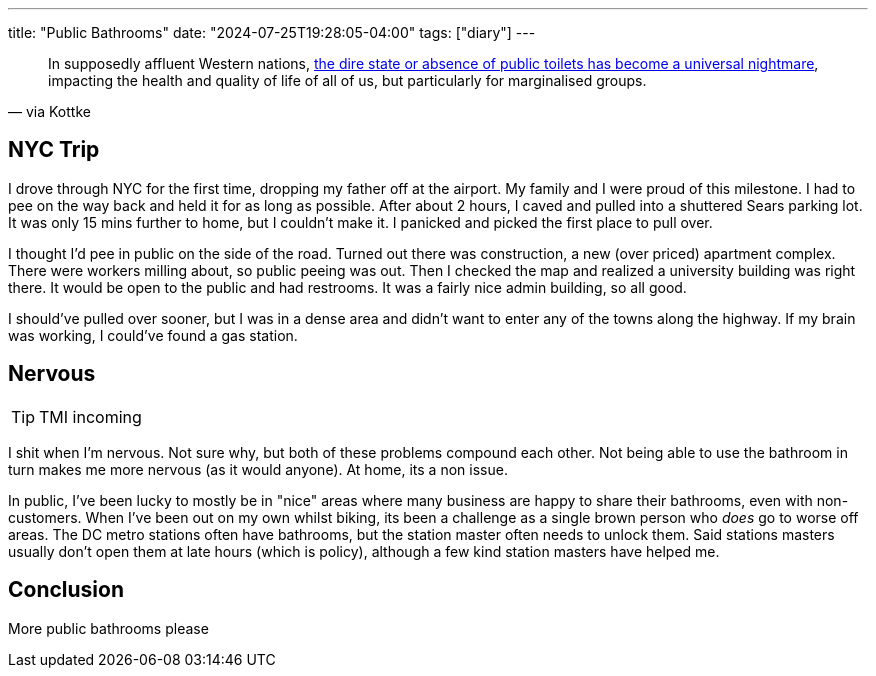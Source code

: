 ---
title: "Public Bathrooms"
date: "2024-07-25T19:28:05-04:00"
tags: ["diary"]
---

[quote,via Kottke]
____
In supposedly affluent Western nations, https://psyche.co/ideas/public-toilets-are-vanishing-and-thats-a-civic-catastrophe[the dire state or absence of public toilets has become a universal nightmare], impacting the health and quality of life of all of us, but particularly for marginalised groups.
____

== NYC Trip

I drove through NYC for the first time, dropping my father off at the airport.
My family and I were proud of this milestone.
I had to pee on the way back and held it for as long as possible.
After about 2 hours, I caved and pulled into a shuttered Sears parking lot.
It was only 15 mins further to home, but I couldn't make it.
I panicked and picked the first place to pull over. 

I thought I'd pee in public on the side of the road.
Turned out there was construction, a new (over priced) apartment complex.
There were workers milling about, so public peeing was out.
Then I checked the map and realized a university building was right there.
It would be open to the public and had restrooms.
It was a fairly nice admin building, so all good.

I should've pulled over sooner, but I was in a dense area and didn't want to enter any of the towns along the highway.
If my brain was working, I could've found a gas station.

== Nervous

TIP: TMI incoming

I shit when I'm nervous.
Not sure why, but both of these problems compound each other.
Not being able to use the bathroom in turn makes me more nervous (as it would anyone).
At home, its a non issue.

In public, I've been lucky to mostly be in "nice" areas where many business are happy to share their bathrooms, even with non-customers.
When I've been out on my own whilst biking, its been a challenge as a single brown person who _does_ go to worse off areas.
The DC metro stations often have bathrooms, but the station master often needs to unlock them.
Said stations masters usually don't open them at late hours (which is policy), although a few kind station masters have helped me.

== Conclusion

More public bathrooms please
